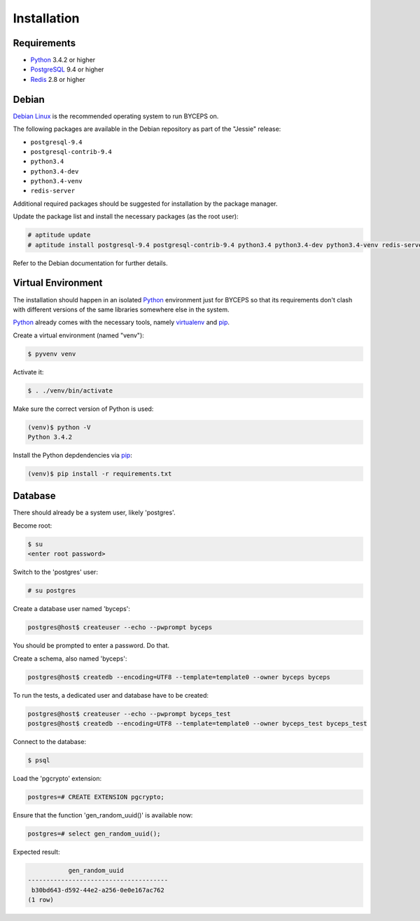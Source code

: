 Installation
============


Requirements
------------

* Python_ 3.4.2 or higher
* PostgreSQL_ 9.4 or higher
* Redis_ 2.8 or higher

.. _Python: http://www.python.org/
.. _PostgreSQL: http://www.postgresql.org/
.. _Redis: http://redis.io/


Debian
------

`Debian Linux`_ is the recommended operating system to run BYCEPS on.

The following packages are available in the Debian repository as part of
the "Jessie" release:

* ``postgresql-9.4``
* ``postgresql-contrib-9.4``
* ``python3.4``
* ``python3.4-dev``
* ``python3.4-venv``
* ``redis-server``

Additional required packages should be suggested for installation by
the package manager.

Update the package list and install the necessary packages (as the root
user):

.. code-block:: sh

    # aptitude update
    # aptitude install postgresql-9.4 postgresql-contrib-9.4 python3.4 python3.4-dev python3.4-venv redis-server

Refer to the Debian documentation for further details.

.. _Debian Linux: https://www.debian.org/


Virtual Environment
-------------------

The installation should happen in an isolated Python_ environment just
for BYCEPS so that its requirements don't clash with different versions
of the same libraries somewhere else in the system.

Python_ already comes with the necessary tools, namely virtualenv_ and
pip_.

.. _virtualenv: http://www.virtualenv.org/
.. _pip: http://www.pip-installer.org/

Create a virtual environment (named "venv"):

.. code-block:: sh

    $ pyvenv venv

Activate it:

.. code-block:: sh

    $ . ./venv/bin/activate

Make sure the correct version of Python is used:

.. code-block:: sh

    (venv)$ python -V
    Python 3.4.2

Install the Python depdendencies via pip_:

.. code-block:: sh

    (venv)$ pip install -r requirements.txt


Database
--------

There should already be a system user, likely 'postgres'.

Become root:

.. code-block:: sh

    $ su
    <enter root password>

Switch to the 'postgres' user:

.. code-block:: sh

    # su postgres

Create a database user named 'byceps':

.. code-block:: sh

    postgres@host$ createuser --echo --pwprompt byceps

You should be prompted to enter a password. Do that.

Create a schema, also named 'byceps':

.. code-block:: sh

    postgres@host$ createdb --encoding=UTF8 --template=template0 --owner byceps byceps

To run the tests, a dedicated user and database have to be created:

.. code-block:: sh

    postgres@host$ createuser --echo --pwprompt byceps_test
    postgres@host$ createdb --encoding=UTF8 --template=template0 --owner byceps_test byceps_test

Connect to the database:

.. code-block:: sh

    $ psql

Load the 'pgcrypto' extension:

.. code-block:: psql

    postgres=# CREATE EXTENSION pgcrypto;

Ensure that the function 'gen_random_uuid()' is available now:

.. code-block:: psql

    postgres=# select gen_random_uuid();

Expected result:

.. code-block:: psql

               gen_random_uuid
    --------------------------------------
     b30bd643-d592-44e2-a256-0e0e167ac762
    (1 row)
